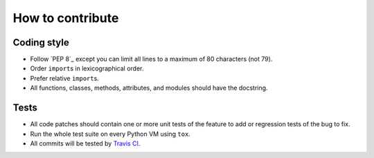 How to contribute
=================

Coding style
------------

- Follow `PEP 8`_ except you can limit all lines to
  a maximum of 80 characters (not 79).
- Order ``import``\ s in lexicographical order.
- Prefer relative ``import``\ s.
- All functions, classes, methods, attributes, and modules
  should have the docstring.


.. PEP 8: http://www.python.org/dev/peps/pep-0008/


Tests
-----

- All code patches should contain one or more unit tests of
  the feature to add or regression tests of the bug to fix.
- Run the whole test suite on every Python VM using ``tox``.
- All commits will be tested by `Travis CI`__.

__ https://travis-ci.org/earthreader/libearth
